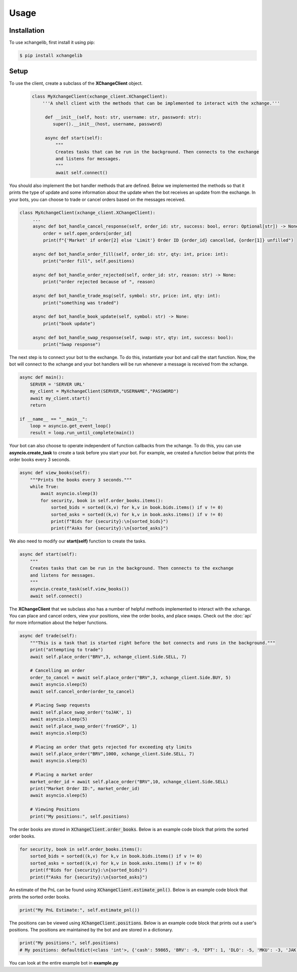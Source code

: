 Usage
=====

.. _installation:
Installation
------------

To use xchangelib, first install it using pip:

.. code-block:: console

   $ pip install xchangelib


.. _setup:
Setup
------------
To use the client, create a subclass of the **XChangeClient** object.
 .. code-block:: python

    class MyXchangeClient(xchange_client.XChangeClient):
        '''A shell client with the methods that can be implemented to interact with the xchange.'''

         def __init__(self, host: str, username: str, password: str):
            super().__init__(host, username, password)

         async def start(self):
             """
             Creates tasks that can be run in the background. Then connects to the exchange
             and listens for messages.
             """
             await self.connect()

You should also implement the bot handler methods that are defined. Below we implemented the methods
so that it prints the type of update and some information about the update when the bot receives an update from the
exchange. In your bots, you can choose to trade or cancel orders based on the messages received.

.. code-block:: python

   class MyXchangeClient(xchange_client.XChangeClient):
        ...
        async def bot_handle_cancel_response(self, order_id: str, success: bool, error: Optional[str]) -> None:
            order = self.open_orders[order_id]
            print(f"{'Market' if order[2] else 'Limit'} Order ID {order_id} cancelled, {order[1]} unfilled")

        async def bot_handle_order_fill(self, order_id: str, qty: int, price: int):
            print("order fill", self.positions)

        async def bot_handle_order_rejected(self, order_id: str, reason: str) -> None:
            print("order rejected because of ", reason)

        async def bot_handle_trade_msg(self, symbol: str, price: int, qty: int):
            print("something was traded")

        async def bot_handle_book_update(self, symbol: str) -> None:
            print("book update")

        async def bot_handle_swap_response(self, swap: str, qty: int, success: bool):
            print("Swap response")

The next step is to connect your bot to the exchange. To do this, instantiate your bot and
call the start function. Now, the bot will connect to the xchange and your bot handlers will
be run whenever a message is received from the xchange.

.. code-block:: python

    async def main():
        SERVER = 'SERVER URL'
        my_client = MyXchangeClient(SERVER,"USERNAME","PASSWORD")
        await my_client.start()
        return

    if __name__ == "__main__":
        loop = asyncio.get_event_loop()
        result = loop.run_until_complete(main())

Your bot can also choose to operate independent of function callbacks from the xchange. To
do this, you can use **asyncio.create_task** to create a task before you start your bot. For example,
we created a function below that prints the order books every 3 seconds.

.. code-block:: python

    async def view_books(self):
        """Prints the books every 3 seconds."""
        while True:
            await asyncio.sleep(3)
            for security, book in self.order_books.items():
                sorted_bids = sorted((k,v) for k,v in book.bids.items() if v != 0)
                sorted_asks = sorted((k,v) for k,v in book.asks.items() if v != 0)
                print(f"Bids for {security}:\n{sorted_bids}")
                print(f"Asks for {security}:\n{sorted_asks}")

We also need to modify our **start(self)** function to create the tasks.

.. code-block:: python

     async def start(self):
         """
         Creates tasks that can be run in the background. Then connects to the exchange
         and listens for messages.
         """
         asyncio.create_task(self.view_books())
         await self.connect()


The **XChangeClient** that we subclass also has a number of helpful methods
implemented to interact with the xchange. You can place and cancel orders, view
your positions, view the order books, and place swaps. Check out the :doc:`api` for more
information about the helper functions.

.. code-block:: python

    async def trade(self):
        """This is a task that is started right before the bot connects and runs in the background."""
        print("attempting to trade")
        await self.place_order("BRV",3, xchange_client.Side.SELL, 7)

        # Cancelling an order
        order_to_cancel = await self.place_order("BRV",3, xchange_client.Side.BUY, 5)
        await asyncio.sleep(5)
        await self.cancel_order(order_to_cancel)

        # Placing Swap requests
        await self.place_swap_order('toJAK', 1)
        await asyncio.sleep(5)
        await self.place_swap_order('fromSCP', 1)
        await asyncio.sleep(5)

        # Placing an order that gets rejected for exceeding qty limits
        await self.place_order("BRV",1000, xchange_client.Side.SELL, 7)
        await asyncio.sleep(5)

        # Placing a market order
        market_order_id = await self.place_order("BRV",10, xchange_client.Side.SELL)
        print("Market Order ID:", market_order_id)
        await asyncio.sleep(5)

        # Viewing Positions
        print("My positions:", self.positions)


The order books are stored in :code:`XChangeClient.order_books`. Below is an example
code block that prints the sorted order books.

.. code-block:: python

        for security, book in self.order_books.items():
            sorted_bids = sorted((k,v) for k,v in book.bids.items() if v != 0)
            sorted_asks = sorted((k,v) for k,v in book.asks.items() if v != 0)
            print(f"Bids for {security}:\n{sorted_bids}")
            print(f"Asks for {security}:\n{sorted_asks}")


An estimate of the PnL can be found using :code:`XChangeClient.estimate_pnl()`. Below is an example
code block that prints the sorted order books.

.. code-block:: python

        print("My PnL Estimate:", self.estimate_pnl())


The positions can be viewed using :code:`XChangeClient.positions`. Below is an example
code block that prints out a user's positions. The positions are maintained by the bot
and are stored in a dictionary.

.. code-block:: python

        print("My positions:", self.positions)
        # My positions: defaultdict(<class 'int'>, {'cash': 59865, 'BRV': -9, 'EPT': 1, 'DLO': -5, 'MKU': -3, 'JAK': 10, 'SCP': -10, 'IGM': 3})


You can look at the entire example bot in  **example.py**